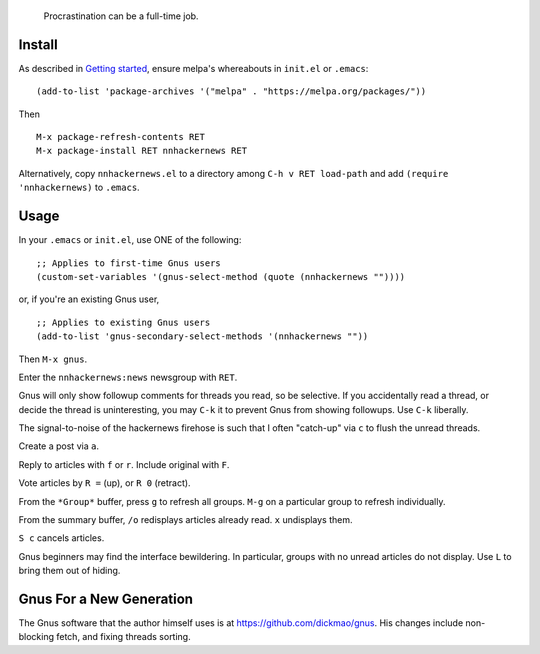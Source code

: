 |build-status| |melpa-dev|

  Procrastination can be a full-time job.

.. COMMENTARY (see Makefile)

.. |build-status|
   image:: https://github.com/dickmao/nnhackernews/workflows/CI/badge.svg?branch=dev
   :target: https://github.com/dickmao/nnhackernews/actions
   :alt: Build Status
.. |melpa-dev|
   image:: https://melpa.org/packages/nnhackernews-badge.svg
   :target: http://melpa.org/#/nnhackernews
   :alt: MELPA current version
.. |melpa-stable|
   image:: http://melpa-stable.milkbox.net/packages/ein-badge.svg
   :target: http://melpa-stable.milkbox.net/#/ein
   :alt: MELPA stable version

.. image:: https://i.ytimg.com/an_webp/T43H5sQvi18/mqdefault_6s.webp?du=3000&sqp=CNza-PwF&rs=AOn4CLC0e3UmHGiZJkUXcpRrSr9ISWxO8w
   :target: https://youtu.be/T43H5sQvi18
   :alt: Replacing Thunderbird With Gnus

.. image:: screencast.gif

Install
=======
As described in `Getting started`_, ensure melpa's whereabouts in ``init.el`` or ``.emacs``::

   (add-to-list 'package-archives '("melpa" . "https://melpa.org/packages/"))

Then

::

   M-x package-refresh-contents RET
   M-x package-install RET nnhackernews RET

Alternatively, copy ``nnhackernews.el`` to a directory among ``C-h v RET load-path`` and add ``(require 'nnhackernews)`` to ``.emacs``.

Usage
=====
In your ``.emacs`` or ``init.el``, use ONE of the following:

::

   ;; Applies to first-time Gnus users
   (custom-set-variables '(gnus-select-method (quote (nnhackernews ""))))

or, if you're an existing Gnus user,

::

   ;; Applies to existing Gnus users
   (add-to-list 'gnus-secondary-select-methods '(nnhackernews ""))

Then ``M-x gnus``.

Enter the ``nnhackernews:news`` newsgroup with ``RET``.

Gnus will only show followup comments for threads you read, so be selective.  If you accidentally read a thread, or decide the thread is uninteresting, you may ``C-k`` it to prevent Gnus from showing followups.  Use ``C-k`` liberally.

The signal-to-noise of the hackernews firehose is such that I often "catch-up" via ``c`` to flush the unread threads.

Create a post via ``a``.

Reply to articles with ``f`` or ``r``.  Include original with ``F``.

Vote articles by ``R =`` (up), or ``R 0`` (retract).

From the ``*Group*`` buffer, press ``g`` to refresh all groups.  ``M-g`` on a particular group to refresh individually.

From the summary buffer, ``/o`` redisplays articles already read.  ``x`` undisplays them.

``S c`` cancels articles.

Gnus beginners may find the interface bewildering.  In particular, groups with no unread articles do not display.  Use ``L`` to bring them out of hiding.

Gnus For a New Generation
=========================
The Gnus software that the author himself uses is at https://github.com/dickmao/gnus.
His changes include non-blocking fetch, and fixing threads sorting.

.. _Getting started: http://melpa.org/#/getting-started
